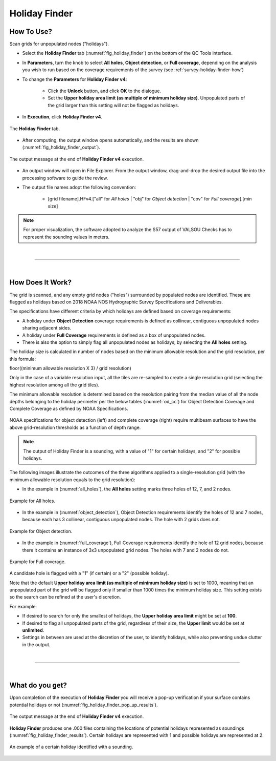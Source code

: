 .. _survey-holiday-finder:

Holiday Finder
--------------

.. index::
    single: holidays

How To Use?
^^^^^^^^^^^    

.. index::
    single: holidays; coverage

Scan grids for unpopulated nodes ("holidays").

* Select the **Holiday Finder** tab (:numref:`fig_holiday_finder`) on the bottom of the QC Tools interface.

* In **Parameters**, turn the knob to select **All holes**, **Object detection**, or **Full coverage**, depending on the analysis you wish to run based on the coverage requirements of the survey (see :ref:`survey-holiday-finder-how`)

* To change the **Parameters** for **Holiday Finder v4**:

    * Click the **Unlock** button, and click **OK** to the dialogue.
    * Set the **Upper holiday area limit (as multiple of minimum holiday size)**. Unpopulated parts of the grid larger than this setting will not be flagged as holidays.

* In **Execution**, click **Holiday Finder v4**.

.. _fig_holiday_finder:
.. figure:: _static/holiday_finder_interface.png
    :width: 700px
    :align: center
    :figclass: align-center

    The **Holiday Finder** tab.

* After computing, the output window opens automatically, and the results are shown (:numref:`fig_holiday_finder_output`).

.. _fig_holiday_finder_output:
.. figure:: _static/holiday_finder_results.png
    :width: 300px
    :align: center
    :figclass: align-center

    The output message at the end of **Holiday Finder v4** execution.


* An output window will open in File Explorer. From the output window, drag-and-drop the desired output file into the processing software to guide the review.

* The output file names adopt the following convention:

    * [grid filename].HFv4.["all" for *All holes* | "obj" for *Object detection* | "cov" for *Full coverage*].[min size]


.. note::
    For proper visualization, the software adopted to analyze the S57 output of VALSOU Checks has to represent the sounding values in meters.

|

-----------------------------------------------------------

|

.. _survey-holiday-finder-how:

How Does It Work?
^^^^^^^^^^^^^^^^^

The grid is scanned, and any empty grid nodes ("holes") surrounded by populated nodes are identified. These are flagged as holidays based on 2018 NOAA NOS Hydrographic Survey Specifications and Deliverables.

The specifications have different criteria by which holidays are defined based on coverage requirements:

* A holiday under **Object Detection** coverage requirements is defined as collinear, contiguous unpopulated nodes sharing adjacent sides.

* A holiday under **Full Coverage** requirements is defined as a box of unpopulated nodes.

* There is also the option to simply flag all unpopulated nodes as holidays, by selecting the **All holes** setting.

The holiday size is calculated in number of nodes based on the minimum allowable resolution and the grid resolution, per this formula:

floor((minimum allowable resolution X 3) / grid resolution)

Only in the case of a variable resolution input, all the tiles are re-sampled to create a single resolution grid (selecting the highest resolution among all the grid tiles).

The minimum allowable resolution is determined based on the resolution pairing from the median value of all the node depths belonging to the holiday perimeter per the below tables (:numref:`od_cc`) for Object Detection Coverage and Complete Coverage as defined by NOAA Specifications. 

.. _od_cc:
.. figure:: _static/od_cc.png
    :align: center
    :alt: logo

    NOAA specifications for object detection (left) and complete coverage (right) require multibeam surfaces to have the above grid-resolution thresholds as a function of depth range.

.. note::
    The output of Holiday Finder is a sounding, with a value of "1" for certain holidays, and "2" for possible holidays.

The following images illustrate the outcomes of the three algorithms applied to a single-resolution grid (with the minimum allowable resolution equals to the grid resolution):

* In the example in (:numref:`all_holes`), the **All holes** setting marks three holes of 12, 7, and 2 nodes.

.. _all_holes:
.. figure:: _static/all_holes.png
    :width: 400px
    :align: center
    :alt: logo

    Example for All holes.

* In the example in (:numref:`object_detection`), Object Detection requirements identify the holes of 12 and 7 nodes, because each has 3 collinear, contiguous unpopulated nodes. The hole with 2 grids does not.

.. _object_detection:
.. figure:: _static/object_detection.png
    :width: 400px
    :align: center
    :alt: logo

    Example for Object detection.

* In the example in (:numref:`full_coverage`), Full Coverage requirements identify the hole of 12 grid nodes, because there it contains an instance of 3x3 unpopulated grid nodes. The holes with 7 and 2 nodes do not.

.. _full_coverage:
.. figure:: _static/full_coverage.png
    :width: 400px
    :align: center
    :alt: logo

    Example for Full coverage.

A candidate hole is flagged with a "1" (if certain) or a "2" (possible holiday).

Note that the default **Upper holiday area limit (as multiple of minimum holiday size)** is set to 1000, meaning that
an unpopulated part of the grid will be flagged only if smaller than 1000 times the minimum holiday size.
This setting exists so the search can be refined at the user's discretion.

For example:

* If desired to search for only the smallest of holidays, the **Upper holiday area limit** might be set at **100**.

* If desired to flag all unpopulated parts of the grid, regardless of their size, the **Upper limit** would be set at **unlimited**.

* Settings in between are used at the discretion of the user, to identify holidays, while also preventing undue clutter in the output.

|

-----------------------------------------------------------

|

What do you get?
^^^^^^^^^^^^^^^^^

Upon completion of the execution of **Holiday Finder** you will receive a pop-up verification if your surface contains potential holidays or not (:numref:`fig_holiday_finder_pop_up_results`).

.. _fig_holiday_finder_pop_up_results:
.. figure:: _static/holiday_finder_pop_up_results.png
    :width: 250px
    :align: center
    :figclass: align-center

    The output message at the end of **Holiday Finder v4** execution.

**Holiday Finder** produces one .000 files containing the locations of potential holidays represented as soundings (:numref:`fig_holiday_finder_results`). Certain holidays are represented with 1 and possible holidays are represented at 2.

.. _fig_holiday_finder_results:
.. figure:: _static/holiday_finder_graphic_results.png
    :width: 500px
    :align: center
    :alt: fliers tab
    :figclass: align-center

    An example of a certain holiday identified with a sounding.

